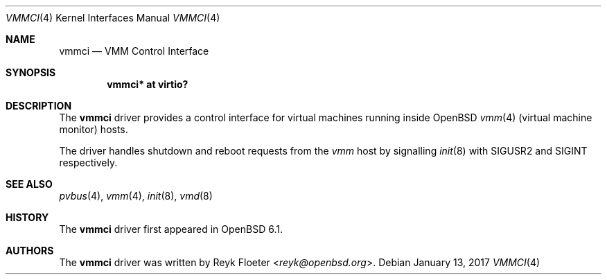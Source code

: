 .\"	$OpenBSD: vmmci.4,v 1.1 2017/01/13 14:40:19 reyk Exp $
.\"
.\" Copyright (c) 2017 Reyk Floeter <reyk@openbsd.org>
.\"
.\" Permission to use, copy, modify, and distribute this software for any
.\" purpose with or without fee is hereby granted, provided that the above
.\" copyright notice and this permission notice appear in all copies.
.\"
.\" THE SOFTWARE IS PROVIDED "AS IS" AND THE AUTHOR DISCLAIMS ALL WARRANTIES
.\" WITH REGARD TO THIS SOFTWARE INCLUDING ALL IMPLIED WARRANTIES OF
.\" MERCHANTABILITY AND FITNESS. IN NO EVENT SHALL THE AUTHOR BE LIABLE FOR
.\" ANY SPECIAL, DIRECT, INDIRECT, OR CONSEQUENTIAL DAMAGES OR ANY DAMAGES
.\" WHATSOEVER RESULTING FROM LOSS OF USE, DATA OR PROFITS, WHETHER IN AN
.\" ACTION OF CONTRACT, NEGLIGENCE OR OTHER TORTIOUS ACTION, ARISING OUT OF
.\" OR IN CONNECTION WITH THE USE OR PERFORMANCE OF THIS SOFTWARE.
.\"
.Dd $Mdocdate: January 13 2017 $
.Dt VMMCI 4
.Os
.Sh NAME
.Nm vmmci
.Nd VMM Control Interface
.Sh SYNOPSIS
.Cd "vmmci* at virtio?"
.Sh DESCRIPTION
The
.Nm
driver provides a control interface for virtual machines running inside
.Ox
.Xr vmm 4
(virtual machine monitor)
hosts.
.Pp
The driver handles shutdown and reboot requests from the
.Xr vmm
host by signalling
.Xr init 8
with
.Dv SIGUSR2
and
.Dv SIGINT
respectively.
.Ed
.Sh SEE ALSO
.Xr pvbus 4 ,
.Xr vmm 4 ,
.Xr init 8 ,
.Xr vmd 8
.Sh HISTORY
The
.Nm
driver first appeared in
.Ox 6.1 .
.Sh AUTHORS
The
.Nm
driver was written by
.An Reyk Floeter Aq Mt reyk@openbsd.org .
